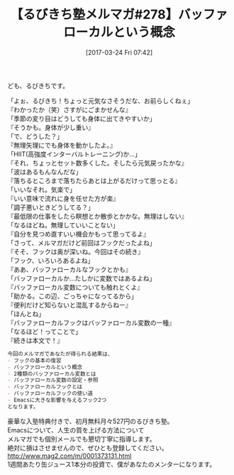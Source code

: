 #+BLOG: rubikitch
#+POSTID: 2088
#+DATE: [2017-03-24 Fri 07:42]
#+PERMALINK: melmag278
#+OPTIONS: toc:nil num:nil todo:nil pri:nil tags:nil ^:nil \n:t -:nil tex:nil ':nil
#+ISPAGE: nil
# (progn (erase-buffer)(find-file-hook--org2blog/wp-mode))
#+BLOG: rubikitch
#+CATEGORY: るびきち塾メルマガ
#+DESCRIPTION: るびきち塾メルマガ『Emacsの鬼るびきちのココだけの話#278』の予告
#+TITLE: 【るびきち塾メルマガ#278】バッファローカルという概念
#+begin: org2blog-tags
# content-length: 1039

#+end:
ども、るびきちです。

「よぉ、るびきち！ちょっと元気なさそうだな、お前らしくねぇ」
『わかったか（笑）さすがにごまかせんな』
「季節の変り目はどうしても身体に出てきやすいか」
『そうかも。身体が少し重い』
「で、どうした？」
『無理矢理にでも身体を動かしたよ。』
「HIIT(高強度インターバルトレーニング)か…」
『それ、ちょっとセット数多くした。そしたら元気戻ったかな』
「波はあるもんなんだな」
『落ちるところまで落ちたらあとは上がるだけって思っとる』
「いいなそれ。気楽で」
『いい意味で流れに身を任せた方が楽』
「調子悪いときどうしてる？」
『最低限の仕事をしたら瞑想とか散歩とかかな。無理はしない』
「なるほどね。無理していいことない」
『自分を見つめ直すいい機会かもって思ってるよ』
「さって、メルマガだけど前回はフックだったよね」
『そそ、フックは奥が深いね。今回はその続き』
「フック、いろいろあるよね」
『ああ、バッファローカルなフックとかも』
「バッファローカルか…たしかに変数ではあるよね」
『バッファローカル変数についても触れとくよ』
「助かる。この辺、ごっちゃになってるから」
『便利だけど知らないと混乱するからねー』
「ほんとね」
『バッファローカルフックはバッファローカル変数の一種』
「なるほど！ってことで」
『続きは本文で！』

# (wop)
#+BEGIN_SRC org
今回のメルマガであなたが得られる結果は、
- フックの基本の復習
- バッファローカルという概念
- 2種類のバッファローカル変数とは
- バッファローカル変数の設定・参照
- バッファローカルフックとは
- バッファローカルフックの使い道
- Emacsに大きな影響を与えるフック2つ
となります。
#+END_SRC

# footer
豪華な入塾特典付きで、初月無料月々527円のるびきち塾。
Emacsについて、人生の質を上げる方法について
メルマガでも個別メールでも懇切丁寧に指導します。
絶対に損はさせませんので、ぜひとも登録してください。
http://www.mag2.com/m/0001373131.html
1週間あたり缶ジュース1本分の投資で、僕があなたのメンターになります。

# (progn (forward-line 1)(shell-command "screenshot-time.rb org_template" t))
